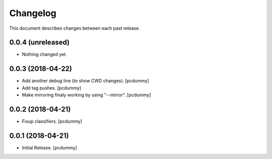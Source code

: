 Changelog
=========

This document describes changes between each past release.

0.0.4 (unreleased)
------------------

- Nothing changed yet.


0.0.3 (2018-04-22)
------------------

- Add another debug line (to show CWD changes). [pcdummy]
- Add tag pushes. [pcdummy]
- Make mirroring finaly working by using "--mirror". [pcdummy]

0.0.2 (2018-04-21)
------------------

- Fixup classifiers. [pcdummy]

0.0.1 (2018-04-21)
------------------

- Initial Release. [pcdummy]